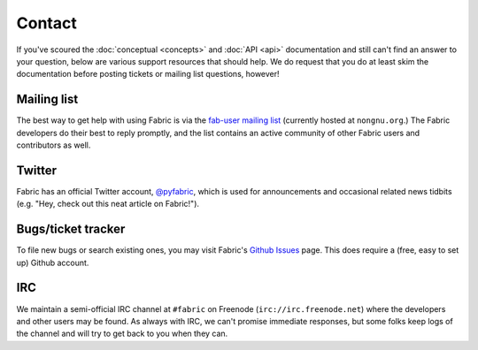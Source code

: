 =======
Contact
=======

If you've scoured the :doc:`conceptual <concepts>` and :doc:`API <api>`
documentation and still can't find an answer to your question, below are
various support resources that should help. We do request that you do at least
skim the documentation before posting tickets or mailing list questions,
however!

Mailing list
------------

The best way to get help with using Fabric is via the `fab-user mailing list
<http://lists.nongnu.org/mailman/listinfo/fab-user>`_ (currently hosted at
``nongnu.org``.) The Fabric developers do their best to reply promptly, and the
list contains an active community of other Fabric users and contributors as
well.

Twitter
-------

Fabric has an official Twitter account, `@pyfabric
<http://twitter.com/pyfabric>`_, which is used for announcements and occasional
related news tidbits (e.g. "Hey, check out this neat article on Fabric!").

.. _bugs:

Bugs/ticket tracker
-------------------

To file new bugs or search existing ones, you may visit Fabric's `Github Issues
<https://github.com/fabric/fabric/issues>`_ page. This does require a (free, easy to set up) Github account.

.. _irc:

IRC
---

We maintain a semi-official IRC channel at ``#fabric`` on Freenode
(``irc://irc.freenode.net``) where the developers and other users may be found.
As always with IRC, we can't promise immediate responses, but some folks keep
logs of the channel and will try to get back to you when they can.
